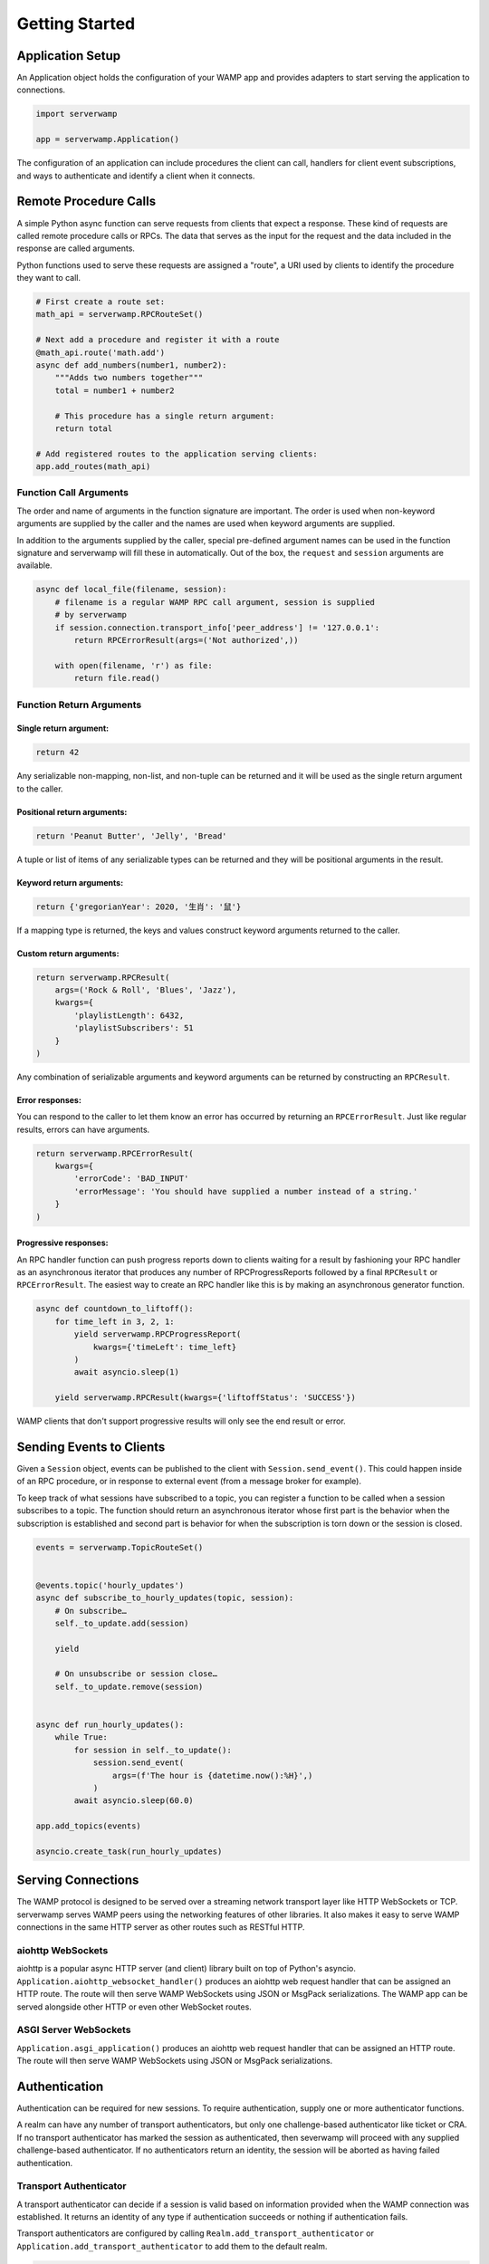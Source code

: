 Getting Started
===============

Application Setup
-----------------
An Application object holds the configuration of your WAMP app and provides
adapters to start serving the application to connections.

.. code-block:: python

    import serverwamp

    app = serverwamp.Application()

The configuration of an application can include procedures the client can call,
handlers for client event subscriptions, and ways to authenticate and identify
a client when it connects.

Remote Procedure Calls
----------------------
A simple Python async function can serve requests from clients that expect a
response. These kind of requests are called remote procedure calls or RPCs. The
data that serves as the input for the request and the data included in the
response are called arguments.

Python functions used to serve these requests are assigned a "route", a URI
used by clients to identify the procedure they want to call.

.. code-block:: python

    # First create a route set:
    math_api = serverwamp.RPCRouteSet()

    # Next add a procedure and register it with a route
    @math_api.route('math.add')
    async def add_numbers(number1, number2):
        """Adds two numbers together"""
        total = number1 + number2

        # This procedure has a single return argument:
        return total

    # Add registered routes to the application serving clients:
    app.add_routes(math_api)


Function Call Arguments
^^^^^^^^^^^^^^^^^^^^^^^
The order and name of arguments in the function signature are important.
The order is used when non-keyword arguments are supplied by the caller and the
names are used when keyword arguments are supplied.

In addition to the arguments supplied by the caller, special pre-defined
argument names can be used in the function signature and serverwamp will fill
these in automatically. Out of the box, the ``request`` and ``session``
arguments are available.

.. code-block:: python

    async def local_file(filename, session):
        # filename is a regular WAMP RPC call argument, session is supplied
        # by serverwamp
        if session.connection.transport_info['peer_address'] != '127.0.0.1':
            return RPCErrorResult(args=('Not authorized',))

        with open(filename, 'r') as file:
            return file.read()

Function Return Arguments
^^^^^^^^^^^^^^^^^^^^^^^^^

Single return argument:
"""""""""""""""""""""""

.. code-block:: python

    return 42

Any serializable non-mapping, non-list, and non-tuple can be returned and it
will be used as the single return argument to the caller.

Positional return arguments:
""""""""""""""""""""""""""""

.. code-block:: python

    return 'Peanut Butter', 'Jelly', 'Bread'

A tuple or list of items of any serializable types can be returned and they
will be positional arguments in the result.

Keyword return arguments:
"""""""""""""""""""""""""

.. code-block:: python

    return {'gregorianYear': 2020, '生肖': '鼠'}

If a mapping type is returned, the keys and values construct keyword arguments
returned to the caller.

Custom return arguments:
""""""""""""""""""""""""

.. code-block:: python

    return serverwamp.RPCResult(
        args=('Rock & Roll', 'Blues', 'Jazz'),
        kwargs={
            'playlistLength': 6432,
            'playlistSubscribers': 51
        }
    )

Any combination of serializable arguments and keyword arguments can be returned
by constructing an ``RPCResult``.

Error responses:
""""""""""""""""
You can respond to the caller to let them know an error has occurred by
returning an ``RPCErrorResult``. Just like regular results, errors can have
arguments.

.. code-block:: python

    return serverwamp.RPCErrorResult(
        kwargs={
            'errorCode': 'BAD_INPUT'
            'errorMessage': 'You should have supplied a number instead of a string.'
        }
    )


Progressive responses:
""""""""""""""""""""""
An RPC handler function can push progress reports down to clients waiting for a
result by fashioning your RPC handler as an asynchronous iterator that produces
any number of RPCProgressReports followed by a final ``RPCResult`` or
``RPCErrorResult``. The easiest way to create an RPC handler like this is by
making an asynchronous generator function.

.. code-block:: python

    async def countdown_to_liftoff():
        for time_left in 3, 2, 1:
            yield serverwamp.RPCProgressReport(
                kwargs={'timeLeft': time_left}
            )
            await asyncio.sleep(1)

        yield serverwamp.RPCResult(kwargs={'liftoffStatus': 'SUCCESS'})

WAMP clients that don't support progressive results will only see the end
result or error.

Sending Events to Clients
-------------------------
Given a ``Session`` object, events can be published to the client with
``Session.send_event()``. This could happen inside of an RPC procedure, or
in response to external event (from a message broker for example).

To keep track of what sessions have subscribed to a topic, you can register a
function to be called when a session subscribes to a topic. The function should
return an asynchronous iterator whose first part is the behavior when the
subscription is established and second part is behavior for when the
subscription is torn down or the session is closed.

.. code-block:: python

    events = serverwamp.TopicRouteSet()


    @events.topic('hourly_updates')
    async def subscribe_to_hourly_updates(topic, session):
        # On subscribe…
        self._to_update.add(session)

        yield

        # On unsubscribe or session close…
        self._to_update.remove(session)


    async def run_hourly_updates():
        while True:
            for session in self._to_update():
                session.send_event(
                    args=(f'The hour is {datetime.now():%H}',)
                )
            await asyncio.sleep(60.0)

    app.add_topics(events)

    asyncio.create_task(run_hourly_updates)

Serving Connections
-------------------
The WAMP protocol is designed to be served over a streaming network transport
layer like HTTP WebSockets or TCP. serverwamp serves WAMP peers using the
networking features of other libraries. It also makes it easy to serve WAMP
connections in the same HTTP server as other routes such as RESTful HTTP.

aiohttp WebSockets
^^^^^^^^^^^^^^^^^^
aiohttp is a popular async HTTP server (and client) library built on top of
Python's asyncio. ``Application.aiohttp_websocket_handler()`` produces an
aiohttp web request handler that can be assigned an HTTP route. The route will
then serve WAMP WebSockets using JSON or MsgPack serializations. The WAMP app
can be served alongside other HTTP or even other WebSocket routes.

ASGI Server WebSockets
^^^^^^^^^^^^^^^^^^^^^^
``Application.asgi_application()`` produces an aiohttp web request
handler that can be assigned an HTTP route. The route will then serve WAMP
WebSockets using JSON or MsgPack serializations.

.. _serverwamp-getting_started-authentication:

Authentication
--------------
Authentication can be required for new sessions. To require authentication,
supply one or more authenticator functions.

A realm can have any number of transport authenticators, but only one
challenge-based authenticator like ticket or CRA. If no transport authenticator
has marked the session as authenticated, then severwamp will proceed with any
supplied challenge-based authenticator. If no authenticators return
an identity, the session will be aborted as having failed authentication.


Transport Authenticator
^^^^^^^^^^^^^^^^^^^^^^^
A transport authenticator can decide if a session is valid based on information
provided when the WAMP connection was established. It returns an identity of
any type if authentication succeeds or nothing if authentication fails.

Transport authenticators are configured by calling
``Realm.add_transport_authenticator`` or
``Application.add_transport_authenticator`` to add them to the default realm.

.. code-block:: python

    async def transport_authenticator(session) -> Any:
        cookies = session.connection.transport_info['http_cookies']
        if cookies['myName'] == 'Jeff':
            identity = {'name': 'Jeff'}
            return identity

    app.add_transport_authenticator(transport_authenticator)

Some potential indicators that a transport authenticator could use to establish
a valid identity:

• ``session.auth_id`` (the WAMP authentication ID if provided, e.g.
  username)
• ``session.connection.transport_info['http_cookies']`` (mapping of cookie keys
  to value)
• ``session.connection.transport_info['peer_certificate']`` (if WAMP peer
  connected with SSL or TLS)
• ``session.connection.transport_info['peer_address']`` String of IP address or
  Unix path of the WAMP peer.

Ticket Authenticator
^^^^^^^^^^^^^^^^^^^^
Ticket authenticators are configured by calling
:code:`Realm.set_ticket_authenticator` or
:code:`Application.set_ticket_authenticator` to set the ticket authenticator
for the default realm. It returns an identity of any type if authentication
succeeds or nothing if authentication fails. Only one ticket authenticator is
allowed per-realm.

.. code-block:: python

    async def ticket_authenticator(session, ticket) -> Any:
        if ticket in auth_db:
            return identity

    app.set_ticket_authenticator(ticket_authenticator)

Challenge-Response Authenticator
^^^^^^^^^^^^^^^^^^^^^^^^^^^^^^^^
In order to make CRA challenges, two callables are required, a requirement
provider and an identity provider. If the peer successfully proves they have
the same secret from the requirement provider, the session's identity will be
retrieved from the identity provider. Only one set of CRA handlers are allowed
per realm.

.. code-block:: python

    import serverwamp

    async def cra_requirement_provider(session) -> Any:
        secret = await my_company_auth_db.retrieve_secret(session.auth_id)
        req = serverwamp.CRAAuthRequirement(
            auth_role='RegularUser',
            auth_provider='my_company_auth_db'
            secret=secret
        )
        return req

    async def cra_identity_provider(session):
        """Called only when CRA auth is successful."""
        user = await my_company_users_db.retrieve_user(session.auth_id)
        return user

    app.set_cra_handlers(cra_requirement_provider, cra_identity_provider)


Custom Authentication
^^^^^^^^^^^^^^^^^^^^^
To completely customize the authentication process, the core authentication
behavior can be replaced by a custom handler. See
:ref:`Custom Handlers/Authentication <custom_handlers-authentication>` for more
information.
